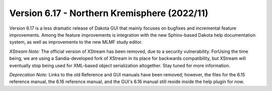 .. _releasenotes-gui-617:

"""""""""""""""""""""""""""""""""""""""""""""
Version 6.17 - Northern Kremisphere (2022/11)
"""""""""""""""""""""""""""""""""""""""""""""

Version 6.17 is a less dramatic release of Dakota GUI that mainly focuses on bugfixes and incremental
feature improvements. Among the feature improvements is integration with the new Sphinx-based Dakota
help documentation system, as well as improvements to the new MLMF study editor.

*XStream Note:* The official version of XStream has been removed, due to a security vulnerability. ForUsing
the time being, we are using a Sandia-developed fork of XStream in its place for backwards compatibility, but
XStream will eventually stop being used for XML-based object serialization altogether. Stay tuned for more information.

*Deprecation Note:* Links to the old Reference and GUI manuals have been removed; however, the files for the
6.15 reference manual, the 6.16 reference manual, and the GUI's 6.16 manual still reside inside the help plugin for now.